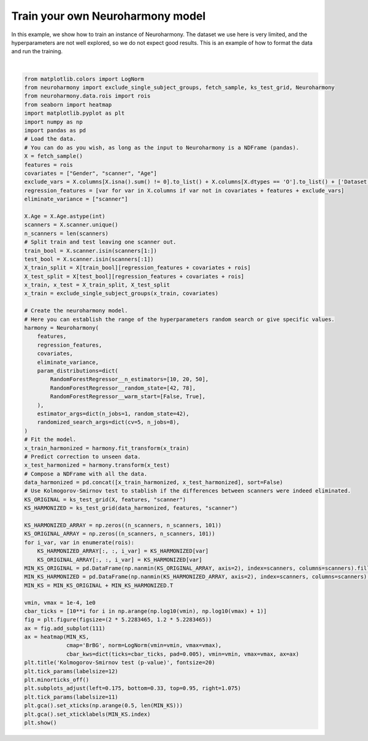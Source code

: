 .. only:: html

    .. note::
        :class: sphx-glr-download-link-note

        Click :ref:`here <sphx_glr_download_auto_examples_plot_train_neuroharmony.py>`     to download the full example code
    .. rst-class:: sphx-glr-example-title

    .. _sphx_glr_auto_examples_plot_train_neuroharmony.py:


=================================
Train your own Neuroharmony model
=================================

In this example, we show how to train an instance of Neuroharmony. The dataset we use here is very limited, and the
hyperparameters are not well explored, so we do not expect good results. This is an example of how to format the data
and run the training.



.. image:: /auto_examples/images/sphx_glr_plot_train_neuroharmony_001.png
    :alt: Kolmogorov-Smirnov test (p-value)
    :class: sphx-glr-single-img


.. rst-class:: sphx-glr-script-out

 Out:

 .. code-block:: none

    0.00iB [00:00, ?iB/s]    967kiB [00:00, 11.1MiB/s]
    Randomized search of Neuroharmony hyperparameters:   0%|          | 0/101 [00:00<?, ?it/s]    Randomized search of Neuroharmony hyperparameters:   1%|          | 1/101 [00:01<03:10,  1.90s/it]    Randomized search of Neuroharmony hyperparameters:   2%|1         | 2/101 [00:02<02:25,  1.47s/it]    Randomized search of Neuroharmony hyperparameters:   3%|2         | 3/101 [00:02<01:57,  1.20s/it]    Randomized search of Neuroharmony hyperparameters:   4%|3         | 4/101 [00:03<01:41,  1.04s/it]    Randomized search of Neuroharmony hyperparameters:   5%|4         | 5/101 [00:04<01:22,  1.16it/s]    Randomized search of Neuroharmony hyperparameters:   6%|5         | 6/101 [00:04<01:10,  1.35it/s]    Randomized search of Neuroharmony hyperparameters:   7%|6         | 7/101 [00:05<01:03,  1.48it/s]    Randomized search of Neuroharmony hyperparameters:   8%|7         | 8/101 [00:05<00:57,  1.61it/s]    Randomized search of Neuroharmony hyperparameters:   9%|8         | 9/101 [00:06<00:53,  1.72it/s]    Randomized search of Neuroharmony hyperparameters:  10%|9         | 10/101 [00:06<00:49,  1.82it/s]    Randomized search of Neuroharmony hyperparameters:  11%|#         | 11/101 [00:07<00:50,  1.77it/s]    Randomized search of Neuroharmony hyperparameters:  12%|#1        | 12/101 [00:07<00:49,  1.80it/s]    Randomized search of Neuroharmony hyperparameters:  13%|#2        | 13/101 [00:08<00:47,  1.86it/s]    Randomized search of Neuroharmony hyperparameters:  14%|#3        | 14/101 [00:08<00:44,  1.94it/s]    Randomized search of Neuroharmony hyperparameters:  15%|#4        | 15/101 [00:09<00:42,  2.03it/s]    Randomized search of Neuroharmony hyperparameters:  16%|#5        | 16/101 [00:09<00:42,  1.99it/s]    Randomized search of Neuroharmony hyperparameters:  17%|#6        | 17/101 [00:10<00:45,  1.85it/s]    Randomized search of Neuroharmony hyperparameters:  18%|#7        | 18/101 [00:10<00:44,  1.85it/s]    Randomized search of Neuroharmony hyperparameters:  19%|#8        | 19/101 [00:11<00:46,  1.78it/s]    Randomized search of Neuroharmony hyperparameters:  20%|#9        | 20/101 [00:12<00:48,  1.66it/s]    Randomized search of Neuroharmony hyperparameters:  21%|##        | 21/101 [00:12<00:45,  1.76it/s]    Randomized search of Neuroharmony hyperparameters:  22%|##1       | 22/101 [00:12<00:42,  1.86it/s]    Randomized search of Neuroharmony hyperparameters:  23%|##2       | 23/101 [00:13<00:42,  1.85it/s]    Randomized search of Neuroharmony hyperparameters:  24%|##3       | 24/101 [00:14<00:40,  1.89it/s]    Randomized search of Neuroharmony hyperparameters:  25%|##4       | 25/101 [00:14<00:39,  1.91it/s]    Randomized search of Neuroharmony hyperparameters:  26%|##5       | 26/101 [00:15<00:39,  1.91it/s]    Randomized search of Neuroharmony hyperparameters:  27%|##6       | 27/101 [00:15<00:37,  1.99it/s]    Randomized search of Neuroharmony hyperparameters:  28%|##7       | 28/101 [00:16<00:38,  1.92it/s]    Randomized search of Neuroharmony hyperparameters:  29%|##8       | 29/101 [00:16<00:36,  1.95it/s]    Randomized search of Neuroharmony hyperparameters:  30%|##9       | 30/101 [00:17<00:34,  2.04it/s]    Randomized search of Neuroharmony hyperparameters:  31%|###       | 31/101 [00:17<00:35,  2.00it/s]    Randomized search of Neuroharmony hyperparameters:  32%|###1      | 32/101 [00:18<00:34,  1.99it/s]    Randomized search of Neuroharmony hyperparameters:  33%|###2      | 33/101 [00:18<00:35,  1.93it/s]    Randomized search of Neuroharmony hyperparameters:  34%|###3      | 34/101 [00:19<00:33,  2.00it/s]    Randomized search of Neuroharmony hyperparameters:  35%|###4      | 35/101 [00:19<00:33,  1.99it/s]    Randomized search of Neuroharmony hyperparameters:  36%|###5      | 36/101 [00:20<00:32,  1.98it/s]    Randomized search of Neuroharmony hyperparameters:  37%|###6      | 37/101 [00:20<00:32,  1.95it/s]    Randomized search of Neuroharmony hyperparameters:  38%|###7      | 38/101 [00:21<00:31,  2.01it/s]    Randomized search of Neuroharmony hyperparameters:  39%|###8      | 39/101 [00:21<00:30,  2.04it/s]    Randomized search of Neuroharmony hyperparameters:  40%|###9      | 40/101 [00:22<00:30,  2.01it/s]    Randomized search of Neuroharmony hyperparameters:  41%|####      | 41/101 [00:22<00:31,  1.93it/s]    Randomized search of Neuroharmony hyperparameters:  42%|####1     | 42/101 [00:23<00:31,  1.89it/s]    Randomized search of Neuroharmony hyperparameters:  43%|####2     | 43/101 [00:23<00:30,  1.88it/s]    Randomized search of Neuroharmony hyperparameters:  44%|####3     | 44/101 [00:24<00:29,  1.96it/s]    Randomized search of Neuroharmony hyperparameters:  45%|####4     | 45/101 [00:24<00:28,  1.99it/s]    Randomized search of Neuroharmony hyperparameters:  46%|####5     | 46/101 [00:25<00:27,  1.97it/s]    Randomized search of Neuroharmony hyperparameters:  47%|####6     | 47/101 [00:25<00:28,  1.88it/s]    Randomized search of Neuroharmony hyperparameters:  48%|####7     | 48/101 [00:26<00:27,  1.93it/s]    Randomized search of Neuroharmony hyperparameters:  49%|####8     | 49/101 [00:26<00:25,  2.02it/s]    Randomized search of Neuroharmony hyperparameters:  50%|####9     | 50/101 [00:27<00:25,  1.99it/s]    Randomized search of Neuroharmony hyperparameters:  50%|#####     | 51/101 [00:27<00:24,  2.01it/s]    Randomized search of Neuroharmony hyperparameters:  51%|#####1    | 52/101 [00:28<00:23,  2.08it/s]    Randomized search of Neuroharmony hyperparameters:  52%|#####2    | 53/101 [00:28<00:23,  2.06it/s]    Randomized search of Neuroharmony hyperparameters:  53%|#####3    | 54/101 [00:29<00:24,  1.95it/s]    Randomized search of Neuroharmony hyperparameters:  54%|#####4    | 55/101 [00:29<00:22,  2.05it/s]    Randomized search of Neuroharmony hyperparameters:  55%|#####5    | 56/101 [00:30<00:22,  1.98it/s]    Randomized search of Neuroharmony hyperparameters:  56%|#####6    | 57/101 [00:30<00:21,  2.01it/s]    Randomized search of Neuroharmony hyperparameters:  57%|#####7    | 58/101 [00:31<00:21,  1.99it/s]    Randomized search of Neuroharmony hyperparameters:  58%|#####8    | 59/101 [00:31<00:21,  1.94it/s]    Randomized search of Neuroharmony hyperparameters:  59%|#####9    | 60/101 [00:32<00:21,  1.88it/s]    Randomized search of Neuroharmony hyperparameters:  60%|######    | 61/101 [00:32<00:21,  1.88it/s]    Randomized search of Neuroharmony hyperparameters:  61%|######1   | 62/101 [00:33<00:20,  1.87it/s]    Randomized search of Neuroharmony hyperparameters:  62%|######2   | 63/101 [00:33<00:20,  1.83it/s]    Randomized search of Neuroharmony hyperparameters:  63%|######3   | 64/101 [00:34<00:19,  1.88it/s]    Randomized search of Neuroharmony hyperparameters:  64%|######4   | 65/101 [00:34<00:19,  1.86it/s]    Randomized search of Neuroharmony hyperparameters:  65%|######5   | 66/101 [00:35<00:18,  1.94it/s]    Randomized search of Neuroharmony hyperparameters:  66%|######6   | 67/101 [00:35<00:17,  1.96it/s]    Randomized search of Neuroharmony hyperparameters:  67%|######7   | 68/101 [00:36<00:16,  2.02it/s]    Randomized search of Neuroharmony hyperparameters:  68%|######8   | 69/101 [00:36<00:15,  2.03it/s]    Randomized search of Neuroharmony hyperparameters:  69%|######9   | 70/101 [00:37<00:15,  2.05it/s]    Randomized search of Neuroharmony hyperparameters:  70%|#######   | 71/101 [00:37<00:15,  1.98it/s]    Randomized search of Neuroharmony hyperparameters:  71%|#######1  | 72/101 [00:38<00:14,  2.03it/s]    Randomized search of Neuroharmony hyperparameters:  72%|#######2  | 73/101 [00:38<00:13,  2.05it/s]    Randomized search of Neuroharmony hyperparameters:  73%|#######3  | 74/101 [00:39<00:13,  2.00it/s]    Randomized search of Neuroharmony hyperparameters:  74%|#######4  | 75/101 [00:39<00:13,  1.89it/s]    Randomized search of Neuroharmony hyperparameters:  75%|#######5  | 76/101 [00:40<00:13,  1.88it/s]    Randomized search of Neuroharmony hyperparameters:  76%|#######6  | 77/101 [00:41<00:13,  1.79it/s]    Randomized search of Neuroharmony hyperparameters:  77%|#######7  | 78/101 [00:41<00:12,  1.91it/s]    Randomized search of Neuroharmony hyperparameters:  78%|#######8  | 79/101 [00:42<00:11,  1.95it/s]    Randomized search of Neuroharmony hyperparameters:  79%|#######9  | 80/101 [00:42<00:10,  1.92it/s]    Randomized search of Neuroharmony hyperparameters:  80%|########  | 81/101 [00:43<00:10,  1.85it/s]    Randomized search of Neuroharmony hyperparameters:  81%|########1 | 82/101 [00:43<00:09,  1.90it/s]    Randomized search of Neuroharmony hyperparameters:  82%|########2 | 83/101 [00:44<00:09,  1.93it/s]    Randomized search of Neuroharmony hyperparameters:  83%|########3 | 84/101 [00:44<00:08,  1.95it/s]    Randomized search of Neuroharmony hyperparameters:  84%|########4 | 85/101 [00:45<00:08,  1.99it/s]    Randomized search of Neuroharmony hyperparameters:  85%|########5 | 86/101 [00:45<00:07,  2.04it/s]    Randomized search of Neuroharmony hyperparameters:  86%|########6 | 87/101 [00:46<00:06,  2.15it/s]    Randomized search of Neuroharmony hyperparameters:  87%|########7 | 88/101 [00:46<00:06,  1.98it/s]    Randomized search of Neuroharmony hyperparameters:  88%|########8 | 89/101 [00:47<00:05,  2.03it/s]    Randomized search of Neuroharmony hyperparameters:  89%|########9 | 90/101 [00:47<00:05,  1.91it/s]    Randomized search of Neuroharmony hyperparameters:  90%|######### | 91/101 [00:48<00:05,  1.86it/s]    Randomized search of Neuroharmony hyperparameters:  91%|#########1| 92/101 [00:48<00:04,  1.93it/s]    Randomized search of Neuroharmony hyperparameters:  92%|#########2| 93/101 [00:49<00:04,  1.86it/s]    Randomized search of Neuroharmony hyperparameters:  93%|#########3| 94/101 [00:49<00:04,  1.74it/s]    Randomized search of Neuroharmony hyperparameters:  94%|#########4| 95/101 [00:50<00:03,  1.80it/s]    Randomized search of Neuroharmony hyperparameters:  95%|#########5| 96/101 [00:51<00:02,  1.81it/s]    Randomized search of Neuroharmony hyperparameters:  96%|#########6| 97/101 [00:51<00:02,  1.92it/s]    Randomized search of Neuroharmony hyperparameters:  97%|#########7| 98/101 [00:51<00:01,  1.95it/s]    Randomized search of Neuroharmony hyperparameters:  98%|#########8| 99/101 [00:52<00:01,  1.87it/s]    Randomized search of Neuroharmony hyperparameters:  99%|#########9| 100/101 [00:53<00:00,  1.93it/s]    Randomized search of Neuroharmony hyperparameters: 100%|##########| 101/101 [00:53<00:00,  1.98it/s]
    /home/rgd/training/lib/python3.7/site-packages/Neuroharmony-0.0.1.0-py3.7.egg/neuroharmony/models/harmonization.py:459: UserWarning: Some of the subject are out of the training range. See Neuroharmony.subjects_out_of_range_ for a list of the affected subjects.
      "Some of the subject are out of the training range. "
    /home/rgd/git/neuroharmony_doc/examples/plot_train_neuroharmony.py:67: RuntimeWarning: All-NaN slice encountered
      MIN_KS_ORIGINAL = pd.DataFrame(np.nanmin(KS_ORIGINAL_ARRAY, axis=2), index=scanners, columns=scanners).fillna(0)
    /home/rgd/git/neuroharmony_doc/examples/plot_train_neuroharmony.py:68: RuntimeWarning: All-NaN slice encountered
      MIN_KS_HARMONIZED = pd.DataFrame(np.nanmin(KS_HARMONIZED_ARRAY, axis=2), index=scanners, columns=scanners).fillna(0)
    /home/rgd/git/neuroharmony_doc/examples/plot_train_neuroharmony.py:85: UserWarning: Matplotlib is currently using agg, which is a non-GUI backend, so cannot show the figure.
      plt.show()






|


.. code-block:: default

    from matplotlib.colors import LogNorm
    from neuroharmony import exclude_single_subject_groups, fetch_sample, ks_test_grid, Neuroharmony
    from neuroharmony.data.rois import rois
    from seaborn import heatmap
    import matplotlib.pyplot as plt
    import numpy as np
    import pandas as pd
    # Load the data.
    # You can do as you wish, as long as the input to Neuroharmony is a NDFrame (pandas).
    X = fetch_sample()
    features = rois
    covariates = ["Gender", "scanner", "Age"]
    exclude_vars = X.columns[X.isna().sum() != 0].to_list() + X.columns[X.dtypes == 'O'].to_list() + ['Dataset', 'Diagn']
    regression_features = [var for var in X.columns if var not in covariates + features + exclude_vars]
    eliminate_variance = ["scanner"]

    X.Age = X.Age.astype(int)
    scanners = X.scanner.unique()
    n_scanners = len(scanners)
    # Split train and test leaving one scanner out.
    train_bool = X.scanner.isin(scanners[1:])
    test_bool = X.scanner.isin(scanners[:1])
    X_train_split = X[train_bool][regression_features + covariates + rois]
    X_test_split = X[test_bool][regression_features + covariates + rois]
    x_train, x_test = X_train_split, X_test_split
    x_train = exclude_single_subject_groups(x_train, covariates)

    # Create the neuroharmony model.
    # Here you can establish the range of the hyperparameters random search or give specific values.
    harmony = Neuroharmony(
        features,
        regression_features,
        covariates,
        eliminate_variance,
        param_distributions=dict(
            RandomForestRegressor__n_estimators=[10, 20, 50],
            RandomForestRegressor__random_state=[42, 78],
            RandomForestRegressor__warm_start=[False, True],
        ),
        estimator_args=dict(n_jobs=1, random_state=42),
        randomized_search_args=dict(cv=5, n_jobs=8),
    )
    # Fit the model.
    x_train_harmonized = harmony.fit_transform(x_train)
    # Predict correction to unseen data.
    x_test_harmonized = harmony.transform(x_test)
    # Compose a NDFrame with all the data.
    data_harmonized = pd.concat([x_train_harmonized, x_test_harmonized], sort=False)
    # Use Kolmogorov-Smirnov test to stablish if the differences between scanners were indeed eliminated.
    KS_ORIGINAL = ks_test_grid(X, features, "scanner")
    KS_HARMONIZED = ks_test_grid(data_harmonized, features, "scanner")

    KS_HARMONIZED_ARRAY = np.zeros((n_scanners, n_scanners, 101))
    KS_ORIGINAL_ARRAY = np.zeros((n_scanners, n_scanners, 101))
    for i_var, var in enumerate(rois):
        KS_HARMONIZED_ARRAY[:, :, i_var] = KS_HARMONIZED[var]
        KS_ORIGINAL_ARRAY[:, :, i_var] = KS_HARMONIZED[var]
    MIN_KS_ORIGINAL = pd.DataFrame(np.nanmin(KS_ORIGINAL_ARRAY, axis=2), index=scanners, columns=scanners).fillna(0)
    MIN_KS_HARMONIZED = pd.DataFrame(np.nanmin(KS_HARMONIZED_ARRAY, axis=2), index=scanners, columns=scanners).fillna(0)
    MIN_KS = MIN_KS_ORIGINAL + MIN_KS_HARMONIZED.T

    vmin, vmax = 1e-4, 1e0
    cbar_ticks = [10**i for i in np.arange(np.log10(vmin), np.log10(vmax) + 1)]
    fig = plt.figure(figsize=(2 * 5.2283465, 1.2 * 5.2283465))
    ax = fig.add_subplot(111)
    ax = heatmap(MIN_KS,
                 cmap='BrBG', norm=LogNorm(vmin=vmin, vmax=vmax),
                 cbar_kws=dict(ticks=cbar_ticks, pad=0.005), vmin=vmin, vmax=vmax, ax=ax)
    plt.title('Kolmogorov-Smirnov test (p-value)', fontsize=20)
    plt.tick_params(labelsize=12)
    plt.minorticks_off()
    plt.subplots_adjust(left=0.175, bottom=0.33, top=0.95, right=1.075)
    plt.tick_params(labelsize=11)
    plt.gca().set_xticks(np.arange(0.5, len(MIN_KS)))
    plt.gca().set_xticklabels(MIN_KS.index)
    plt.show()


.. rst-class:: sphx-glr-timing

   **Total running time of the script:** ( 1 minutes  21.689 seconds)


.. _sphx_glr_download_auto_examples_plot_train_neuroharmony.py:


.. only :: html

 .. container:: sphx-glr-footer
    :class: sphx-glr-footer-example



  .. container:: sphx-glr-download sphx-glr-download-python

     :download:`Download Python source code: plot_train_neuroharmony.py <plot_train_neuroharmony.py>`



  .. container:: sphx-glr-download sphx-glr-download-jupyter

     :download:`Download Jupyter notebook: plot_train_neuroharmony.ipynb <plot_train_neuroharmony.ipynb>`


.. only:: html

 .. rst-class:: sphx-glr-signature

    `Gallery generated by Sphinx-Gallery <https://sphinx-gallery.github.io>`_
